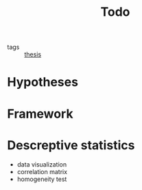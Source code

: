 #+title: Todo
#+ROAM_TAGS: thesis

- tags :: [[file:20201028193557-thesis.org][thesis]]

* Hypotheses

* Framework

* Descreptive statistics
  - data visualization
  - correlation matrix
  - homogeneity test
